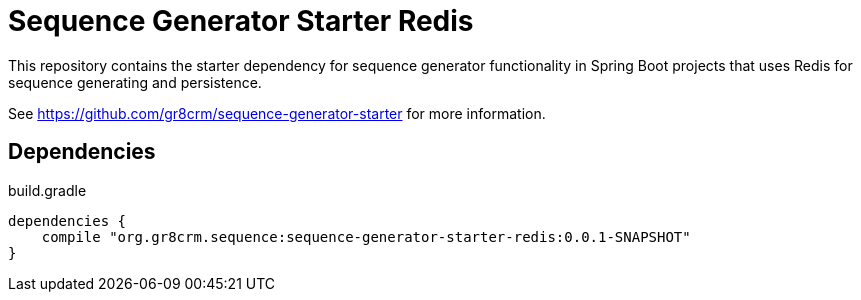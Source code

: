 # Sequence Generator Starter Redis

This repository contains the starter dependency for sequence generator functionality
in Spring Boot projects that uses Redis for sequence generating and persistence.

See https://github.com/gr8crm/sequence-generator-starter for more information.

== Dependencies

[source,groovy]
.build.gradle
----
dependencies {
    compile "org.gr8crm.sequence:sequence-generator-starter-redis:0.0.1-SNAPSHOT"
}
----
